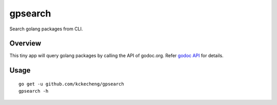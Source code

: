 gpsearch
==========

Search golang packages from CLI.

Overview
---------

This tiny app will query golang packages by calling the API of godoc.org. Refer `godoc API <https://github.com/golang/gddo/wiki/API>`_ for details.

Usage
------

::

  go get -u github.com/kckecheng/gpsearch
  gpsearch -h
